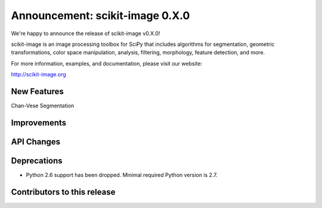 Announcement: scikit-image 0.X.0
================================

We're happy to announce the release of scikit-image v0.X.0!

scikit-image is an image processing toolbox for SciPy that includes algorithms
for segmentation, geometric transformations, color space manipulation,
analysis, filtering, morphology, feature detection, and more.

For more information, examples, and documentation, please visit our website:

http://scikit-image.org


New Features
------------

Chan-Vese Segmentation


Improvements
------------




API Changes
-----------




Deprecations
------------

- Python 2.6 support has been dropped. Minimal required Python version is 2.7.


Contributors to this release
----------------------------